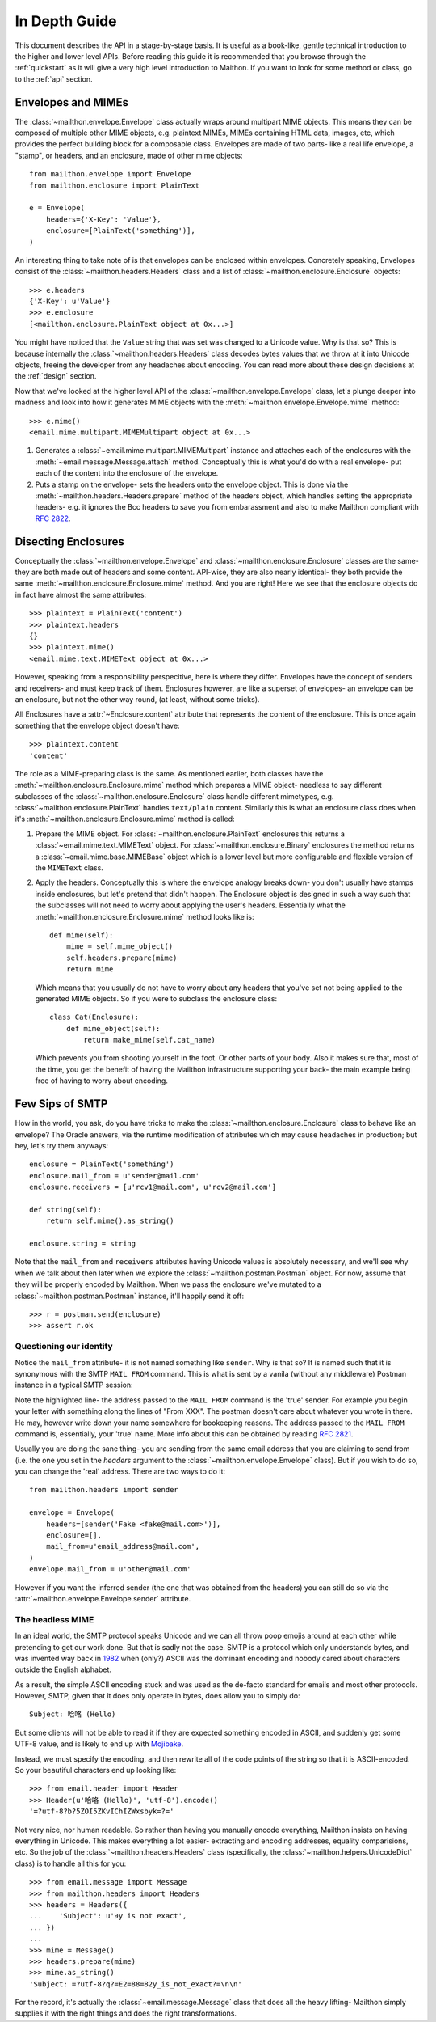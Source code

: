 .. _indepth:

In Depth Guide
==============

This document describes the API in a stage-by-stage basis.
It is useful as a book-like, gentle technical introduction
to the higher and lower level APIs. Before reading this
guide it is recommended that you browse through the :ref:`quickstart`
as it will give a very high level introduction to Maithon.
If you want to look for some method or class, go to the
:ref:`api` section.

Envelopes and MIMEs
-------------------

The :class:`~mailthon.envelope.Envelope` class actually
wraps around multipart MIME objects. This means they can
be composed of multiple other MIME objects, e.g. plaintext
MIMEs, MIMEs containing HTML data, images, etc, which provides
the perfect building block for a composable class. Envelopes
are made of two parts- like a real life envelope, a "stamp",
or headers, and an enclosure, made of other mime objects::
 
    from mailthon.envelope import Envelope
    from mailthon.enclosure import PlainText

    e = Envelope(
        headers={'X-Key': 'Value'},
        enclosure=[PlainText('something')],
    )

An interesting thing to take note of is that envelopes can
be enclosed within envelopes. Concretely speaking, Envelopes
consist of the :class:`~mailthon.headers.Headers` class and
a list of :class:`~mailthon.enclosure.Enclosure` objects::

    >>> e.headers
    {'X-Key': u'Value'}
    >>> e.enclosure
    [<mailthon.enclosure.PlainText object at 0x...>]

You might have noticed that the ``Value`` string that was
set was changed to a Unicode value. Why is that so? This
is because internally the :class:`~mailthon.headers.Headers`
class decodes bytes values that we throw at it into Unicode
objects, freeing the developer from any headaches about
encoding. You can read more about these design decisions
at the :ref:`design` section.

Now that we've looked at the higher level API of the
:class:`~mailthon.envelope.Envelope` class, let's plunge
deeper into madness and look into how it generates MIME
objects with the :meth:`~mailthon.envelope.Envelope.mime`
method::

    >>> e.mime()
    <email.mime.multipart.MIMEMultipart object at 0x...>

1. Generates a :class:`~email.mime.multipart.MIMEMultipart`
   instance and attaches each of the enclosures with the
   :meth:`~email.message.Message.attach` method. Conceptually
   this is what you'd do with a real envelope- put each of
   the content into the enclosure of the envelope.
2. Puts a stamp on the envelope- sets the headers onto
   the envelope object. This is done via the
   :meth:`~mailthon.headers.Headers.prepare` method
   of the headers object, which handles setting the
   appropriate headers- e.g. it ignores the Bcc headers
   to save you from embarassment and also to make
   Mailthon compliant with :rfc:`2822`.

Disecting Enclosures
--------------------

Conceptually the :class:`~mailthon.envelope.Envelope` and
:class:`~mailthon.enclosure.Enclosure` classes are the
same- they are both made out of headers and some content.
API-wise, they are also nearly identical- they both
provide the same :meth:`~mailthon.enclosure.Enclosure.mime`
method. And you are right! Here we see that the enclosure
objects do in fact have almost the same attributes::

    >>> plaintext = PlainText('content')
    >>> plaintext.headers
    {}
    >>> plaintext.mime()
    <email.mime.text.MIMEText object at 0x...>

However, speaking from a responsibility perspecitive,
here is where they differ. Envelopes have the concept
of senders and receivers- and must keep track of them.
Enclosures however, are like a superset of envelopes-
an envelope can be an enclosure, but not the other
way round, (at least, without some tricks).

All Enclosures have a :attr:`~Enclosure.content`
attribute that represents the content of the enclosure.
This is once again something that the envelope
object doesn't have::

    >>> plaintext.content
    'content'

The role as a MIME-preparing class is the same. As
mentioned earlier, both classes have the
:meth:`~mailthon.enclosure.Enclosure.mime` method
which prepares a MIME object- needless to say
different subclasses of the :class:`~mailthon.enclosure.Enclosure`
class handle different mimetypes, e.g.
:class:`~mailthon.enclosure.PlainText` handles
``text/plain`` content. Similarly this is what
an enclosure class does when it's :meth:`~mailthon.enclosure.Enclosure.mime`
method is called:

1. Prepare the MIME object. For :class:`~mailthon.enclosure.PlainText`
   enclosures this returns a :class:`~email.mime.text.MIMEText`
   object. For :class:`~mailthon.enclosure.Binary`
   enclosures the method returns a :class:`~email.mime.base.MIMEBase`
   object which is a lower level but more configurable
   and flexible version of the ``MIMEText`` class.
2. Apply the headers. Conceptually this is where the
   envelope analogy breaks down- you don't usually
   have stamps inside enclosures, but let's pretend
   that didn't happen. The Enclosure object is designed
   in such a way such that the subclasses will not need
   to worry about applying the user's headers. Essentially
   what the :meth:`~mailthon.enclosure.Enclosure.mime`
   method looks like is::

       def mime(self):
           mime = self.mime_object()
           self.headers.prepare(mime)
           return mime

   Which means that you usually do not have to worry
   about any headers that you've set not being applied
   to the generated MIME objects. So if you were to
   subclass the enclosure class::

       class Cat(Enclosure):
           def mime_object(self):
               return make_mime(self.cat_name)

   Which prevents you from shooting yourself in the
   foot. Or other parts of your body. Also it makes
   sure that, most of the time, you get the benefit
   of having the Mailthon infrastructure supporting
   your back- the main example being free of having
   to worry about encoding.

Few Sips of SMTP
----------------

How in the world, you ask, do you have tricks to make
the :class:`~mailthon.enclosure.Enclosure` class to
behave like an envelope? The Oracle answers, via
the runtime modification of attributes which may
cause headaches in production; but hey, let's try
them anyways::

    enclosure = PlainText('something')
    enclosure.mail_from = u'sender@mail.com'
    enclosure.receivers = [u'rcv1@mail.com', u'rcv2@mail.com']
    
    def string(self):
        return self.mime().as_string()

    enclosure.string = string

Note that the ``mail_from`` and ``receivers``
attributes having Unicode values is absolutely
necessary, and we'll see why when we talk about
then later when we explore the :class:`~mailthon.postman.Postman`
object. For now, assume that they will be properly
encoded by Mailthon. When we pass the enclosure
we've mutated to a :class:`~mailthon.postman.Postman`
instance, it'll happily send it off::

    >>> r = postman.send(enclosure)
    >>> assert r.ok

Questioning our identity
########################

Notice the ``mail_from`` attribute- it is not
named something like ``sender``. Why is that so?
It is named such that it is synonymous with the
SMTP ``MAIL FROM`` command. This is what is sent
by a vanila (without any middleware) Postman
instance in a typical SMTP session:

.. code-block:: text
   :emphasize-lines: 2

    HELO relay.example.org
    MAIL FROM:<sender@mail.com>
    RCPT TO:<rcv1@mail.com>
    RCPT TO:<rcv2@mail.com>
    DATA
    <mime data>
    QUIT

Note the highlighted line- the address passed to the
``MAIL FROM`` command is the 'true' sender. For example
you begin your letter with something along the lines of
"From XXX". The postman doesn't care about whatever you
wrote in there. He may, however write down your name
somewhere for bookeeping reasons. The address passed
to the ``MAIL FROM`` command is, essentially, your
'true' name. More info about this can be obtained
by reading :rfc:`2821`.

Usually you are doing the sane thing- you are sending
from the same email address that you are claiming to
send from (i.e. the one you set in the `headers`
argument to the :class:`~mailthon.envelope.Envelope`
class). But if you wish to do so, you can change the
'real' address. There are two ways to do it::

    from mailthon.headers import sender

    envelope = Envelope(
        headers=[sender('Fake <fake@mail.com>')],
        enclosure=[],
        mail_from=u'email_address@mail.com',
    )
    envelope.mail_from = u'other@mail.com'

However if you want the inferred sender (the one
that was obtained from the headers) you can still
do so via the :attr:`~mailthon.envelope.Envelope.sender`
attribute.

The headless MIME
#################

In an ideal world, the SMTP protocol speaks Unicode
and we can all throw poop emojis around at each other
while pretending to get our work done. But that is
sadly not the case. SMTP is a protocol which only
understands bytes, and was invented way back in
`1982 <http://tools.ietf.org/html/rfc821>`_ when
(only?) ASCII was the dominant encoding and nobody
cared about characters outside the English alphabet.

As a result, the simple ASCII encoding stuck and
was used as the de-facto standard for emails and
most other protocols. However, SMTP, given that it
does only operate in bytes, does allow you to simply do::

    Subject: 哈咯 (Hello)

But some clients will not be able to read it if they
are expected something encoded in ASCII, and suddenly
get some UTF-8 value, and is likely to end up with
`Mojibake <http://en.wikipedia.org/wiki/Mojibake>`_.

Instead, we must specify the encoding, and then
rewrite all of the code points of the string so that
it is ASCII-encoded. So your beautiful characters
end up looking like::

    >>> from email.header import Header
    >>> Header(u'哈咯 (Hello)', 'utf-8').encode()
    '=?utf-8?b?5ZOI5ZKvIChIZWxsbyk=?='

Not very nice, nor human readable. So rather
than having you manually encode everything,
Mailthon insists on having everything in
Unicode. This makes everything a lot easier-
extracting and encoding addresses, equality
comparisions, etc. So the job of the :class:`~mailthon.headers.Headers`
class (specifically, the :class:`~mailthon.helpers.UnicodeDict`
class) is to handle all this for you::

    >>> from email.message import Message
    >>> from mailthon.headers import Headers
    >>> headers = Headers({
    ...    'Subject': u'∂y is not exact',
    ... })
    ...
    >>> mime = Message()
    >>> headers.prepare(mime)
    >>> mime.as_string()
    'Subject: =?utf-8?q?=E2=88=82y_is_not_exact?=\n\n'

For the record, it's actually the :class:`~email.message.Message`
class that does all the heavy lifting-
Mailthon simply supplies it with the right
things and does the right transformations.

